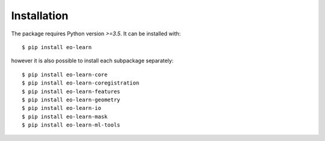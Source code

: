 ************
Installation
************

The package requires Python version `>=3.5`. It can be installed with::

$ pip install eo-learn

however it is also possible to install each subpackage separately::

$ pip install eo-learn-core
$ pip install eo-learn-coregistration
$ pip install eo-learn-features
$ pip install eo-learn-geometry
$ pip install eo-learn-io
$ pip install eo-learn-mask
$ pip install eo-learn-ml-tools
